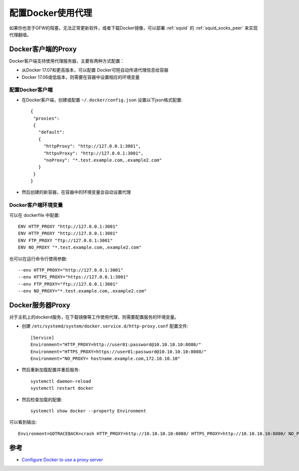 .. _docker_proxy:

====================
配置Docker使用代理
====================

如果你也苦于GFW的阻塞，无法正常更新软件，或者下载Docker镜像，可以部署 :ref:`squid` 的 :ref:`squid_socks_peer` 来实现代理翻墙。

Docker客户端的Proxy
======================

Docker客户端支持使用代理服务器，主要有两种方式配置：

- 从Docker 17.07和更高版本，可以配置 Docker可短自动传递代理信息给容器
- Docker 17.06或低版本，则需要在容器中设置相应的环境变量

配置Docker客户端
-------------------

- 在Docker客户端，创建或配置 ``~/.docker/config.json`` 设置以下json格式配置::

   {
    "proxies":
    {
      "default":
      {
        "httpProxy": "http://127.0.0.1:3001",
        "httpsProxy": "http://127.0.0.1:3001",
        "noProxy": "*.test.example.com,.example2.com"
      }
    }
   }

- 然后创建的新容器，在容器中的环境变量会自动设置代理

Docker客户端环境变量
--------------------

可以在 dockerfile 中配置::

   ENV HTTP_PROXY "http://127.0.0.1:3001"
   ENV HTTP_PROXY "http://127.0.0.1:3001"
   ENV FTP_PROXY "ftp://127.0.0.1:3001"
   ENV NO_PROXY "*.test.example.com,.example2.com"

也可以在运行命令行使用参数::

   --env HTTP_PROXY="http://127.0.0.1:3001"
   --env HTTPS_PROXY="https://127.0.0.1:3001"
   --env FTP_PROXY="ftp://127.0.0.1:3001"
   --env NO_PROXY="*.test.example.com,.example2.com"

Docker服务器Proxy
===================

对于主机上的dockerd服务，在下载镜像等工作使用代理，则需要配置服务的环境变量。

- 创建 ``/etc/systemd/system/docker.service.d/http-proxy.conf`` 配置文件::

   [Service]
   Environment="HTTP_PROXY=http://user01:password@10.10.10.10:8080/"
   Environment="HTTPS_PROXY=https://user01:password@10.10.10.10:8080/"
   Environment="NO_PROXY= hostname.example.com,172.10.10.10"

- 然后重新加载配置并重启服务::

   systemctl daemon-reload
   systemctl restart docker

- 然后检查加载的配置::

   systemctl show docker --property Environment

可以看到输出::

   Environment=GOTRACEBACK=crash HTTP_PROXY=http://10.10.10.10:8080/ HTTPS_PROXY=http://10.10.10.10:8080/ NO_PROXY= hostname.example.com,172.10.10.10

参考
======

- `Configure Docker to use a proxy server <https://docs.docker.com/network/proxy/>`_
